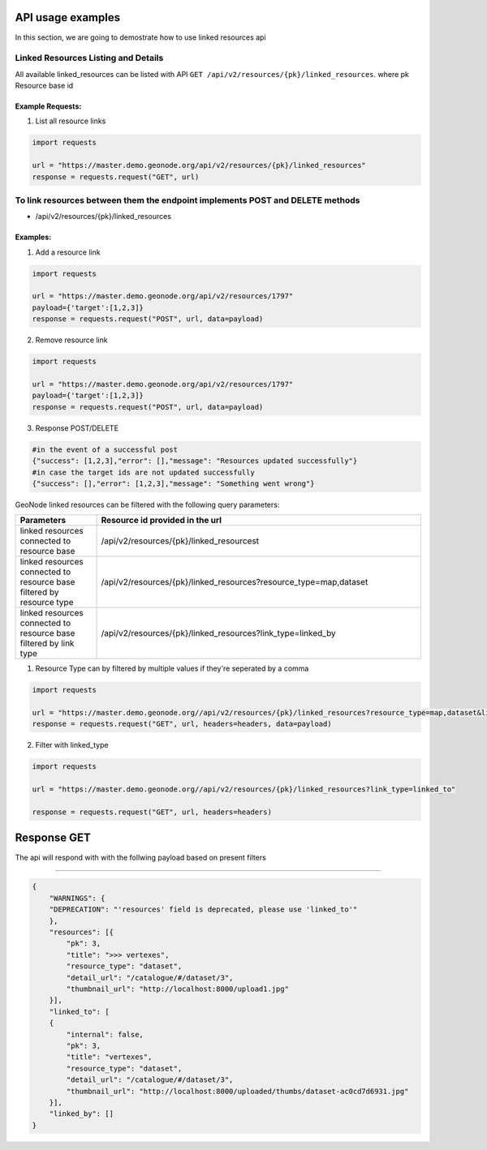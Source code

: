 ===================
API usage examples
===================

| In this section, we are going to demostrate how to use linked resources api

Linked Resources Listing and Details
------------------------------------

All available linked_resources  can be listed with API ``GET /api/v2/resources/{pk}/linked_resources``.
where pk Resource base id

Example Requests:
^^^^^^^^^^^^^^^^^

1. List all resource links

.. code-block:: python

    import requests

    url = "https://master.demo.geonode.org/api/v2/resources/{pk}/linked_resources"
    response = requests.request("GET", url)







To link resources between them the endpoint implements POST and DELETE methods
------------------------------------------------------------------------------
- /api/v2/resources/{pk}/linked_resources

Examples:
^^^^^^^^^
1. Add a resource link

.. code-block:: python

    import requests

    url = "https://master.demo.geonode.org/api/v2/resources/1797"
    payload={'target':[1,2,3]}
    response = requests.request("POST", url, data=payload)


2. Remove resource link

.. code-block:: python

    import requests

    url = "https://master.demo.geonode.org/api/v2/resources/1797"
    payload={'target':[1,2,3]}
    response = requests.request("POST", url, data=payload)

3. Response POST/DELETE

.. code-block:: python

    #in the event of a successful post
    {"success": [1,2,3],"error": [],"message": "Resources updated successfully"}
    #in case the target ids are not updated successfully
    {"success": [],"error": [1,2,3],"message": "Something went wrong"}




GeoNode linked resources can be filtered with the following query parameters:

.. list-table::
   :widths: 25 100
   :header-rows: 1

   * - Parameters
     - Resource id provided in the url
   * - linked resources connected to resource base
     - /api/v2/resources/{pk}/linked_resourcest
   * - linked resources connected to resource base filtered by resource type
     - /api/v2/resources/{pk}/linked_resources?resource_type=map,dataset
   * - linked resources connected to resource base filtered by link type
     - /api/v2/resources/{pk}/linked_resources?link_type=linked_by

1. Resource Type can by filtered by multiple values if they're seperated by a comma

.. code-block:: python

    import requests

    url = "https://master.demo.geonode.org//api/v2/resources/{pk}/linked_resources?resource_type=map,dataset&linked_type=linked_by,linked_to"
    response = requests.request("GET", url, headers=headers, data=payload)

2. Filter with linked_type

.. code-block:: python

    import requests

    url = "https://master.demo.geonode.org//api/v2/resources/{pk}/linked_resources?link_type=linked_to"

    response = requests.request("GET", url, headers=headers)

=====================
Response GET
=====================

The api will respond with with the follwing payload based on present filters

--------------------------------------------------------------------------------


.. code-block:: python

    {
        "WARNINGS": {
        "DEPRECATION": "'resources' field is deprecated, please use 'linked_to'"
        },
        "resources": [{
            "pk": 3,
            "title": ">>> vertexes",
            "resource_type": "dataset",
            "detail_url": "/catalogue/#/dataset/3",
            "thumbnail_url": "http://localhost:8000/upload1.jpg"
        }],
        "linked_to": [
        {
            "internal": false,
            "pk": 3,
            "title": "vertexes",
            "resource_type": "dataset",
            "detail_url": "/catalogue/#/dataset/3",
            "thumbnail_url": "http://localhost:8000/uploaded/thumbs/dataset-ac0cd7d6931.jpg"
        }],
        "linked_by": []
    }



